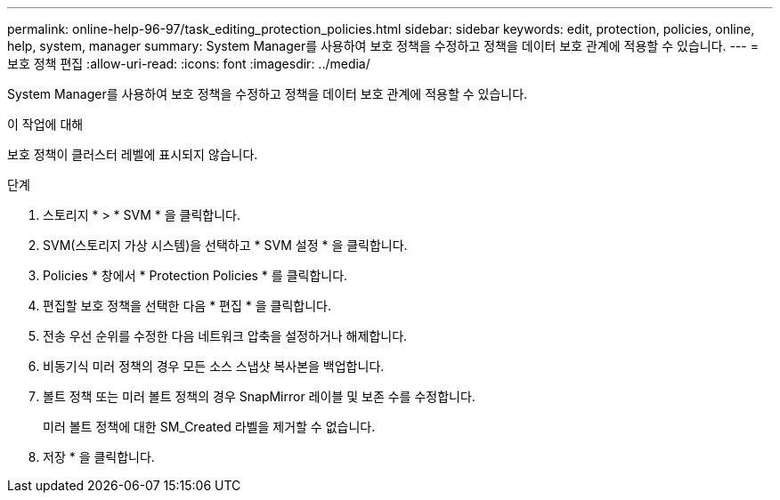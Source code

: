 ---
permalink: online-help-96-97/task_editing_protection_policies.html 
sidebar: sidebar 
keywords: edit, protection, policies, online, help, system, manager 
summary: System Manager를 사용하여 보호 정책을 수정하고 정책을 데이터 보호 관계에 적용할 수 있습니다. 
---
= 보호 정책 편집
:allow-uri-read: 
:icons: font
:imagesdir: ../media/


[role="lead"]
System Manager를 사용하여 보호 정책을 수정하고 정책을 데이터 보호 관계에 적용할 수 있습니다.

.이 작업에 대해
보호 정책이 클러스터 레벨에 표시되지 않습니다.

.단계
. 스토리지 * > * SVM * 을 클릭합니다.
. SVM(스토리지 가상 시스템)을 선택하고 * SVM 설정 * 을 클릭합니다.
. Policies * 창에서 * Protection Policies * 를 클릭합니다.
. 편집할 보호 정책을 선택한 다음 * 편집 * 을 클릭합니다.
. 전송 우선 순위를 수정한 다음 네트워크 압축을 설정하거나 해제합니다.
. 비동기식 미러 정책의 경우 모든 소스 스냅샷 복사본을 백업합니다.
. 볼트 정책 또는 미러 볼트 정책의 경우 SnapMirror 레이블 및 보존 수를 수정합니다.
+
미러 볼트 정책에 대한 SM_Created 라벨을 제거할 수 없습니다.

. 저장 * 을 클릭합니다.

